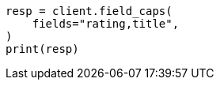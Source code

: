 // This file is autogenerated, DO NOT EDIT
// search/field-caps.asciidoc:201

[source, python]
----
resp = client.field_caps(
    fields="rating,title",
)
print(resp)
----
